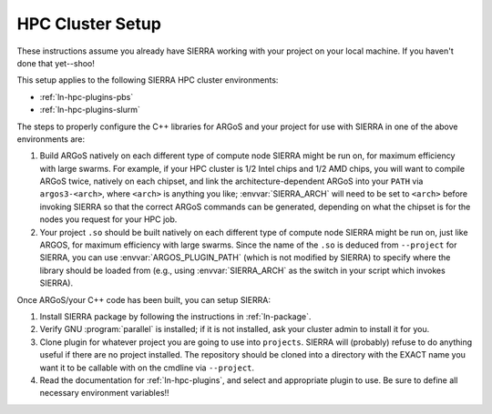 .. _ln-tutorials-hpc-cluster-setup:

=================
HPC Cluster Setup
=================

These instructions assume you already have SIERRA working with your project on
your local machine. If you haven't done that yet--shoo!

This setup applies to the following SIERRA HPC cluster environments:

- :ref:`ln-hpc-plugins-pbs`
- :ref:`ln-hpc-plugins-slurm`

The steps to properly configure the C++ libraries for ARGoS and your project for
use with SIERRA in one of the above environments are:

#. Build ARGoS natively on each different type of compute node SIERRA might be
   run on, for maximum efficiency with large swarms. For example, if your HPC
   cluster is 1/2 Intel chips and 1/2 AMD chips, you will want to compile ARGoS
   twice, natively on each chipset, and link the architecture-dependent ARGoS
   into your ``PATH`` via ``argos3-<arch>``, where ``<arch>`` is anything you
   like; :envvar:`SIERRA_ARCH` will need to be set to ``<arch>`` before invoking
   SIERRA so that the correct ARGoS commands can be generated, depending on what
   the chipset is for the nodes you request for your HPC job.

#. Your project ``.so`` should be built natively on each different type of
   compute node SIERRA might be run on, just like ARGOS, for maximum efficiency
   with large swarms. Since the name of the ``.so`` is deduced from
   ``--project`` for SIERRA, you can use :envvar:`ARGOS_PLUGIN_PATH` (which is
   not modified by SIERRA) to specify where the library should be loaded from
   (e.g., using :envvar:`SIERRA_ARCH` as the switch in your script which invokes
   SIERRA).

Once ARGoS/your C++ code has been built, you can setup SIERRA:

#. Install SIERRA package by following the instructions in :ref:`ln-package`.

#. Verify GNU :program:`parallel` is installed; if it is not installed, ask your
   cluster admin to install it for you.

#. Clone plugin for whatever project you are going to use into
   ``projects``. SIERRA will (probably) refuse to do anything useful if there are
   no project installed. The repository should be cloned into a directory with
   the EXACT name you want it to be callable with on the cmdline via
   ``--project``.

#. Read the documentation for :ref:`ln-hpc-plugins`, and select and
   appropriate plugin to use. Be sure to define all necessary environment
   variables!!
